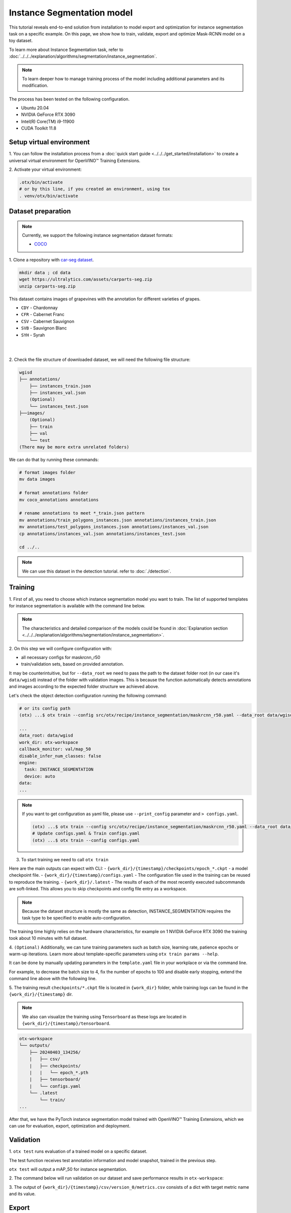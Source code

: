 Instance Segmentation model
================================

This tutorial reveals end-to-end solution from installation to model export and optimization for instance segmentation task on a specific example.
On this page, we show how to train, validate, export and optimize Mask-RCNN model on a toy dataset.

To learn more about Instance Segmentation task, refer to :doc:`../../../explanation/algorithms/segmentation/instance_segmentation`.


.. note::

  To learn deeper how to manage training process of the model including additional parameters and its modification.

The process has been tested on the following configuration.

- Ubuntu 20.04
- NVIDIA GeForce RTX 3090
- Intel(R) Core(TM) i9-11900
- CUDA Toolkit 11.8

*************************
Setup virtual environment
*************************

1. You can follow the installation process from a :doc:`quick start guide <../../../get_started/installation>`
to create a universal virtual environment for OpenVINO™ Training Extensions.

2. Activate your virtual
environment:

.. code-block:: shell

  .otx/bin/activate
  # or by this line, if you created an environment, using tox
  . venv/otx/bin/activate


***************************
Dataset preparation
***************************

..  note::

  Currently, we support the following instance segmentation dataset formats:

  - `COCO <https://cocodataset.org/#format-data>`_


1. Clone a repository with
`car-seg dataset <https://universe.roboflow.com/gianmarco-russo-vt9xr/car-seg-un1pm>`_.

.. code-block:: shell

  mkdir data ; cd data
  wget https://ultralytics.com/assets/carparts-seg.zip
  unzip carparts-seg.zip


This dataset contains images of grapevines with the annotation for different varieties of grapes.

- ``CDY`` - Chardonnay
- ``CFR`` - Cabernet Franc
- ``CSV`` - Cabernet Sauvignon
- ``SVB`` - Sauvignon Blanc
- ``SYH`` - Syrah

|

.. image:: ../../../../../utils/images/wgisd_dataset_sample.jpg
  :width: 600
  :alt: this image uploaded from this `source <https://github.com/thsant/wgisd/blob/master/data/CDY_2015.jpg>`_

|

2. Check the file structure of downloaded dataset,
we will need the following file structure:

.. code-block:: shell

  wgisd
  ├── annotations/
      ├── instances_train.json
      ├── instances_val.json
      (Optional)
      └── instances_test.json
  ├──images/
      (Optional)
      ├── train
      ├── val
      └── test
  (There may be more extra unrelated folders)

We can do that by running these commands:

.. code-block:: shell

  # format images folder
  mv data images

  # format annotations folder
  mv coco_annotations annotations

  # rename annotations to meet *_train.json pattern
  mv annotations/train_polygons_instances.json annotations/instances_train.json
  mv annotations/test_polygons_instances.json annotations/instances_val.json
  cp annotations/instances_val.json annotations/instances_test.json

  cd ../..

..  note::
  We can use this dataset in the detection tutorial. refer to :doc:`./detection`.

*********
Training
*********

1. First of all, you need to choose which instance segmentation model you want to train.
The list of supported templates for instance segmentation is available with the command line below.

.. note::

  The characteristics and detailed comparison of the models could be found in :doc:`Explanation section <../../../explanation/algorithms/segmentation/instance_segmentation>`.


.. tab-set::

    .. tab-item:: CLI

        .. code-block:: shell

          (otx) ...$ otx find --task INSTANCE_SEGMENTATION

          ┏━━━━━━━━━━━━━━━━━━━━━━━┳━━━━━━━━━━━━━━━━━━━━━━━━━━━━━━━┳━━━━━━━━━━━━━━━━━━━━━━━━━━━━━━━━━━━━━━━━━━━━━━━━━━━━━━━━━━━━━━━━━━━━━━━━━━━━━━━━━━━━┓               
          ┃ Task                  ┃ Model Name                    ┃ Recipe Path                                                                        ┃               
          ┡━━━━━━━━━━━━━━━━━━━━━━━╇━━━━━━━━━━━━━━━━━━━━━━━━━━━━━━━╇━━━━━━━━━━━━━━━━━━━━━━━━━━━━━━━━━━━━━━━━━━━━━━━━━━━━━━━━━━━━━━━━━━━━━━━━━━━━━━━━━━━━┩               
          │ INSTANCE_SEGMENTATION │ openvino_model                │ src/otx/recipe/instance_segmentation/openvino_model.yaml                           │               
          │ INSTANCE_SEGMENTATION │ maskrcnn_r50                  │ src/otx/recipe/instance_segmentation/maskrcnn_r50.yaml                             │               
          │ INSTANCE_SEGMENTATION │ maskrcnn_r50_tile             │ src/otx/recipe/instance_segmentation/maskrcnn_r50_tile.yaml                        │               
          │ INSTANCE_SEGMENTATION │ maskrcnn_swint                │ src/otx/recipe/instance_segmentation/maskrcnn_swint.yaml                           │               
          │ INSTANCE_SEGMENTATION │ maskrcnn_efficientnetb2b      │ src/otx/recipe/instance_segmentation/maskrcnn_efficientnetb2b.yaml                 │               
          │ INSTANCE_SEGMENTATION │ rtmdet_inst_tiny              │ src/otx/recipe/instance_segmentation/rtmdet_inst_tiny.yaml                         │               
          │ INSTANCE_SEGMENTATION │ maskrcnn_efficientnetb2b_tile │ src/otx/recipe/instance_segmentation/maskrcnn_efficientnetb2b_tile.yaml            │               
          │ INSTANCE_SEGMENTATION │ maskrcnn_swint_tile           │ src/otx/recipe/instance_segmentation/maskrcnn_swint_tile.yaml                      │               
          └───────────────────────┴───────────────────────────────┴────────────────────────────────────────────────────────────────────────────────────┘

    .. tab-item:: API

        .. code-block:: python

          from otx.engine.utils.api import list_models

          model_lists = list_models(task="INSTANCE_SEGMENTATION")
          print(model_lists)
          '''
          [
            'maskrcnn_swint',
            'maskrcnn_r50',
            'maskrcnn_r50_tile',
            'rtmdet_inst_tiny',
            'maskrcnn_swint_tile',
            'maskrcnn_efficientnetb2b_tile',
            'openvino_model',
            'maskrcnn_efficientnetb2b',
          ]
          '''

2. On this step we will configure configuration
with:

- all necessary configs for maskrcnn_r50
- train/validation sets, based on provided annotation.

It may be counterintuitive, but for ``--data_root`` we need to pass the path to the dataset folder root (in our case it's ``data/wgisd``) instead of the folder with validation images.
This is because the function automatically detects annotations and images according to the expected folder structure we achieved above.

Let's check the object detection configuration running the following command:

.. code-block:: shell

  # or its config path
  (otx) ...$ otx train --config src/otx/recipe/instance_segmentation/maskrcnn_r50.yaml --data_root data/wgisd --print_config

  ...
  data_root: data/wgisd
  work_dir: otx-workspace
  callback_monitor: val/map_50
  disable_infer_num_classes: false
  engine:
    task: INSTANCE_SEGMENTATION
    device: auto
  data:
  ...

.. note::

  If you want to get configuration as yaml file, please use ``--print_config`` parameter and ``> configs.yaml``.

  .. code-block:: shell

    (otx) ...$ otx train --config src/otx/recipe/instance_segmentation/maskrcnn_r50.yaml --data_root data/wgisd --print_config > configs.yaml
    # Update configs.yaml & Train configs.yaml
    (otx) ...$ otx train --config configs.yaml

3. To start training we need to call ``otx train``

Here are the main outputs can expect with CLI:
- ``{work_dir}/{timestamp}/checkpoints/epoch_*.ckpt`` - a model checkpoint file.
- ``{work_dir}/{timestamp}/configs.yaml`` - The configuration file used in the training can be reused to reproduce the training.
- ``{work_dir}/.latest`` - The results of each of the most recently executed subcommands are soft-linked. This allows you to skip checkpoints and config file entry as a workspace.

.. tab-set::

    .. tab-item:: CLI (auto-config)

        .. code-block:: shell

            (otx) ...$ otx train --data_root data/wgisd --task INSTANCE_SEGMENTATION

    .. tab-item:: CLI (with config)

        .. code-block:: shell

            (otx) ...$ otx train --config src/otx/recipe/instance_segmentation/maskrcnn_r50.yaml --data_root data/wgisd

    .. tab-item:: API (from_config)

        .. code-block:: python

            from otx.engine import Engine

            data_root = "data/wgisd"
            recipe = "src/otx/recipe/instance_segmentation/maskrcnn_r50.yaml"

            engine = Engine.from_config(
                      config_path=recipe,
                      data_root=data_root,
                      work_dir="otx-workspace",
                    )

            engine.train(...)

    .. tab-item:: API

        .. code-block:: python

            from otx.engine import Engine

            data_root = "data/wgisd"

            engine = Engine(
                      model="maskrcnn_r50",
                      task="INSTANCE_SEGMENTATION",
                      data_root=data_root,
                      work_dir="otx-workspace",
                    )

            engine.train(...)

.. note::

  Because the dataset structure is mostly the same as detection, INSTANCE_SEGMENTATION requires the task type to be specified to enable auto-configuration.

The training time highly relies on the hardware characteristics, for example on 1 NVIDIA GeForce RTX 3090 the training took about 10 minutes with full dataset.

4. ``(Optional)`` Additionally, we can tune training parameters such as batch size, learning rate, patience epochs or warm-up iterations.
Learn more about template-specific parameters using ``otx train params --help``.

It can be done by manually updating parameters in the ``template.yaml`` file in your workplace or via the command line.

For example, to decrease the batch size to 4, fix the number of epochs to 100 and disable early stopping, extend the command line above with the following line.

.. tab-set::

    .. tab-item:: CLI

        .. code-block:: shell

            (otx) ...$ otx train ... --data.config.train_subset.batch_size 4 \
                                     --max_epochs 100

    .. tab-item:: API

        .. code-block:: python

            from otx.core.config.data import DataModuleConfig, SubsetConfig
            from otx.core.data.module import OTXDataModule
            from otx.engine import Engine

            data_config = DataModuleConfig(..., train_subset=SubsetConfig(..., batch_size=4))
            datamodule = OTXDataModule(..., config=data_config)

            engine = Engine(..., datamodule=datamodule)

            engine.train(max_epochs=100)


5. The training result ``checkpoints/*.ckpt`` file is located in ``{work_dir}`` folder,
while training logs can be found in the ``{work_dir}/{timestamp}`` dir.

.. note::
  We also can visualize the training using ``Tensorboard`` as these logs are located in ``{work_dir}/{timestamp}/tensorboard``.

.. code-block::

  otx-workspace
  └── outputs/
      ├── 20240403_134256/
      |   ├── csv/
      |   ├── checkpoints/
      |   |   └── epoch_*.pth
      |   ├── tensorboard/
      |   └── configs.yaml
      └── .latest
          └── train/
  ...

After that, we have the PyTorch instance segmentation model trained with OpenVINO™ Training Extensions, which we can use for evaluation, export, optimization and deployment.

***********
Validation
***********

1. ``otx test`` runs evaluation of a trained
model on a specific dataset.

The test function receives test annotation information and model snapshot, trained in the previous step.

``otx test`` will output a mAP_50 for instance segmentation.

2. The command below will run validation on our dataset
and save performance results in ``otx-workspace``:

.. tab-set::

    .. tab-item:: CLI (with work_dir)

        .. code-block:: shell

            (otx) ...$ otx test --work_dir otx-workspace
            ┏━━━━━━━━━━━━━━━━━━━━━━━━━━━┳━━━━━━━━━━━━━━━━━━━━━━━━━━━┓
            ┃        Test metric        ┃       DataLoader 0        ┃
            ┡━━━━━━━━━━━━━━━━━━━━━━━━━━━╇━━━━━━━━━━━━━━━━━━━━━━━━━━━┩
            │      test/data_time       │   0.0007903117220848799   │
            │      test/iter_time       │   0.062202490866184235    │
            │         test/map          │    0.33679962158203125    │
            │        test/map_50        │    0.5482384562492371     │
            │        test/map_75        │    0.37118086218833923    │
            └───────────────────────────┴───────────────────────────┘

    .. tab-item:: CLI (with config)

        .. code-block:: shell

            (otx) ...$ otx test --config  src/otx/recipe/instance_segmentation/maskrcnn_r50.yaml \
                                --data_root data/wgisd \
                                --checkpoint otx-workspace/20240312_051135/checkpoints/epoch_059.ckpt
            ┏━━━━━━━━━━━━━━━━━━━━━━━━━━━┳━━━━━━━━━━━━━━━━━━━━━━━━━━━┓
            ┃        Test metric        ┃       DataLoader 0        ┃
            ┡━━━━━━━━━━━━━━━━━━━━━━━━━━━╇━━━━━━━━━━━━━━━━━━━━━━━━━━━┩
            │      test/data_time       │   0.0007903117220848799   │
            │      test/iter_time       │   0.062202490866184235    │
            │         test/map          │    0.33679962158203125    │
            │        test/map_50        │    0.5482384562492371     │
            │        test/map_75        │    0.37118086218833923    │
            └───────────────────────────┴───────────────────────────┘

    .. tab-item:: API

        .. code-block:: python

            engine.test()


3. The output of ``{work_dir}/{timestamp}/csv/version_0/metrics.csv`` consists of
a dict with target metric name and its value.


*********
Export
*********

1. ``otx export`` exports a trained Pytorch `.pth` model to the
OpenVINO™ Intermediate Representation (IR) format.

It allows running the model on the Intel hardware much more efficient, especially on the CPU. Also, the resulting IR model is required to run PTQ optimization. IR model consists of 2 files: ``exported_model.xml`` for weights and ``exported_model.bin`` for architecture.

2. We can run the below command line to export the trained model
and save the exported model to the ``{work_dir}/{timestamp}/`` folder.

.. tab-set::

    .. tab-item:: CLI (with work_dir)

        .. code-block:: shell

            (otx) ...$ otx export --work_dir otx-workspace
            ...
            Elapsed time: 0:00:06.588245

    .. tab-item:: CLI (with config)

        .. code-block:: shell

            (otx) ...$ otx export ... --checkpoint otx-workspace/20240312_051135/checkpoints/epoch_033.ckpt
            ...
            Elapsed time: 0:00:06.588245

    .. tab-item:: API

        .. code-block:: python

            engine.export()


*************
Optimization
*************

1. We can further optimize the model with ``otx optimize``.
It uses NNCF or PTQ depending on the model and transforms it to ``INT8`` format.

Please, refer to :doc:`optimization explanation <../../../explanation/additional_features/models_optimization>` section to get the intuition of what we use under the hood for optimization purposes.

2.  Command example for optimizing
OpenVINO™ model (.xml) with OpenVINO™ PTQ.

.. tab-set::

    .. tab-item:: CLI

        .. code-block:: shell

            (otx) ...$ otx optimize  --work_dir otx-workspace \ 
                                     --checkpoint otx-workspace/20240312_052847/exported_model.xml

            ...
            Statistics collection ━━━━━━━━━━━━━━━━━━━━━━━━━━━━━━━━━━━━━━━━━━━━━━━━━━━━━━━━━━━━━━━━━━━━━━━━━━━━━━━━━━━━━━━━━━━━━━━━━━━━━━━━━━━━━━━━━━━━━━━━━━━━━━━━━━━━━━━━━━ 100% 30/30 • 0:00:14 • 0:00:00
            Applying Fast Bias correction ━━━━━━━━━━━━━━━━━━━━━━━━━━━━━━━━━━━━━━━━━━━━━━━━━━━━━━━━━━━━━━━━━━━━━━━━━━━━━━━━━━━━━━━━━━━━━━━━━━━━━━━━━━━━━━━━━━━━━━━━━━━━━━━━━━ 100% 58/58 • 0:00:02 • 0:00:00
            Elapsed time: 0:00:24.958733

    .. tab-item:: API

        .. code-block:: python

            ckpt_path = "otx-workspace/20240312_052847/exported_model.xml"
            engine.optimize(checkpoint=ckpt_path)

Please note, that PTQ will take some time (generally less than NNCF optimization) without logging to optimize the model.

3. Finally, we can also evaluate the optimized model by passing
it to the ``otx test`` function.

.. tab-set::

    .. tab-item:: CLI

        .. code-block:: shell

            (otx) ...$ otx test --work_dir otx-workspace \ 
                                --checkpoint otx-workspace/20240312_055042/optimized_model.xml \
                                --engine.device cpu

            ...
            ┏━━━━━━━━━━━━━━━━━━━━━━━━━━━┳━━━━━━━━━━━━━━━━━━━━━━━━━━━┓
            ┃        Test metric        ┃       DataLoader 0        ┃
            ┡━━━━━━━━━━━━━━━━━━━━━━━━━━━╇━━━━━━━━━━━━━━━━━━━━━━━━━━━┩
            │       test/map_50         │    0.5482384562492371     │
            └───────────────────────────┴───────────────────────────┘
            Elapsed time: 0:00:10.260521

    .. tab-item:: API

        .. code-block:: python

            ckpt_path = "otx-workspace/20240312_055042/optimized_model.xml"
            engine.test(checkpoint=ckpt_path)

3. Now we have fully trained, optimized and exported an
efficient model representation ready-to-use instance segmentation model.
